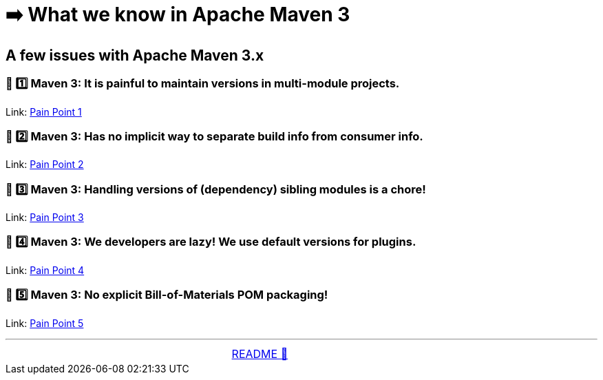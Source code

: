 = ➡️ What we know in Apache Maven 3

== A few issues with Apache Maven 3.x

=== 🛑 1️⃣ Maven 3: It is painful to maintain versions in multi-module projects.
Link: link:assets/docs/Maven3_PainPoint1.adoc[Pain Point 1]

=== 🛑 2️⃣ Maven 3: Has no implicit way to separate build info from consumer info.
Link: link:assets/docs/Maven3_PainPoint2.adoc[Pain Point 2]

=== 🛑 3️⃣ Maven 3: Handling versions of (dependency) sibling modules is a chore!
Link: link:assets/docs/Maven3_PainPoint3.adoc[Pain Point 3]

=== 🛑 4️⃣ Maven 3: We developers are lazy! We use default versions for plugins.
Link: link:assets/docs/Maven3_PainPoint4.adoc[Pain Point 4]

=== 🛑 5️⃣ Maven 3: No explicit Bill-of-Materials POM packaging!
Link: link:assets/docs/Maven3_PainPoint5.adoc[Pain Point 5]


'''

[caption=" ", .center, cols="<40%, ^20%, >40%", width=95%, grid=none, frame=none]
|===
| &nbsp;
| link:README.adoc[README 🔼]
| &nbsp;
|===
